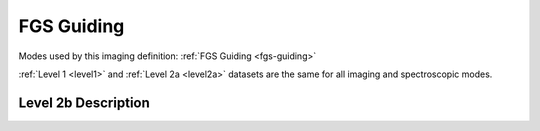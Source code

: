 .. _data-guiding:

FGS Guiding
===========

Modes used by this imaging definition: :ref:`FGS Guiding <fgs-guiding>`


:ref:`Level 1 <level1>` and :ref:`Level 2a <level2a>` datasets are the same for all imaging and spectroscopic modes.


.. Level 2b Information

Level 2b Description
--------------------

